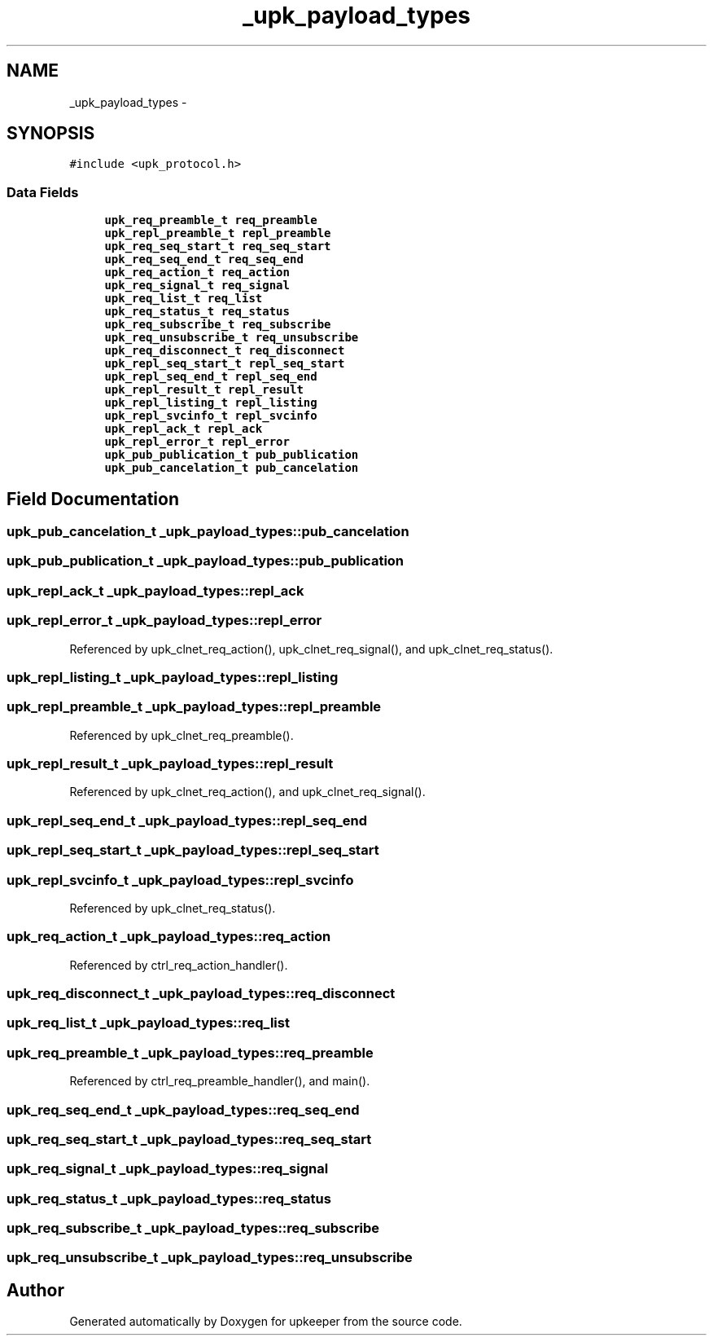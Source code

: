 .TH "_upk_payload_types" 3 "Wed Dec 7 2011" "Version 1" "upkeeper" \" -*- nroff -*-
.ad l
.nh
.SH NAME
_upk_payload_types \- 
.SH SYNOPSIS
.br
.PP
.PP
\fC#include <upk_protocol.h>\fP
.SS "Data Fields"

.in +1c
.ti -1c
.RI "\fBupk_req_preamble_t\fP \fBreq_preamble\fP"
.br
.ti -1c
.RI "\fBupk_repl_preamble_t\fP \fBrepl_preamble\fP"
.br
.ti -1c
.RI "\fBupk_req_seq_start_t\fP \fBreq_seq_start\fP"
.br
.ti -1c
.RI "\fBupk_req_seq_end_t\fP \fBreq_seq_end\fP"
.br
.ti -1c
.RI "\fBupk_req_action_t\fP \fBreq_action\fP"
.br
.ti -1c
.RI "\fBupk_req_signal_t\fP \fBreq_signal\fP"
.br
.ti -1c
.RI "\fBupk_req_list_t\fP \fBreq_list\fP"
.br
.ti -1c
.RI "\fBupk_req_status_t\fP \fBreq_status\fP"
.br
.ti -1c
.RI "\fBupk_req_subscribe_t\fP \fBreq_subscribe\fP"
.br
.ti -1c
.RI "\fBupk_req_unsubscribe_t\fP \fBreq_unsubscribe\fP"
.br
.ti -1c
.RI "\fBupk_req_disconnect_t\fP \fBreq_disconnect\fP"
.br
.ti -1c
.RI "\fBupk_repl_seq_start_t\fP \fBrepl_seq_start\fP"
.br
.ti -1c
.RI "\fBupk_repl_seq_end_t\fP \fBrepl_seq_end\fP"
.br
.ti -1c
.RI "\fBupk_repl_result_t\fP \fBrepl_result\fP"
.br
.ti -1c
.RI "\fBupk_repl_listing_t\fP \fBrepl_listing\fP"
.br
.ti -1c
.RI "\fBupk_repl_svcinfo_t\fP \fBrepl_svcinfo\fP"
.br
.ti -1c
.RI "\fBupk_repl_ack_t\fP \fBrepl_ack\fP"
.br
.ti -1c
.RI "\fBupk_repl_error_t\fP \fBrepl_error\fP"
.br
.ti -1c
.RI "\fBupk_pub_publication_t\fP \fBpub_publication\fP"
.br
.ti -1c
.RI "\fBupk_pub_cancelation_t\fP \fBpub_cancelation\fP"
.br
.in -1c
.SH "Field Documentation"
.PP 
.SS "\fBupk_pub_cancelation_t\fP \fB_upk_payload_types::pub_cancelation\fP"
.SS "\fBupk_pub_publication_t\fP \fB_upk_payload_types::pub_publication\fP"
.SS "\fBupk_repl_ack_t\fP \fB_upk_payload_types::repl_ack\fP"
.SS "\fBupk_repl_error_t\fP \fB_upk_payload_types::repl_error\fP"
.PP
Referenced by upk_clnet_req_action(), upk_clnet_req_signal(), and upk_clnet_req_status().
.SS "\fBupk_repl_listing_t\fP \fB_upk_payload_types::repl_listing\fP"
.SS "\fBupk_repl_preamble_t\fP \fB_upk_payload_types::repl_preamble\fP"
.PP
Referenced by upk_clnet_req_preamble().
.SS "\fBupk_repl_result_t\fP \fB_upk_payload_types::repl_result\fP"
.PP
Referenced by upk_clnet_req_action(), and upk_clnet_req_signal().
.SS "\fBupk_repl_seq_end_t\fP \fB_upk_payload_types::repl_seq_end\fP"
.SS "\fBupk_repl_seq_start_t\fP \fB_upk_payload_types::repl_seq_start\fP"
.SS "\fBupk_repl_svcinfo_t\fP \fB_upk_payload_types::repl_svcinfo\fP"
.PP
Referenced by upk_clnet_req_status().
.SS "\fBupk_req_action_t\fP \fB_upk_payload_types::req_action\fP"
.PP
Referenced by ctrl_req_action_handler().
.SS "\fBupk_req_disconnect_t\fP \fB_upk_payload_types::req_disconnect\fP"
.SS "\fBupk_req_list_t\fP \fB_upk_payload_types::req_list\fP"
.SS "\fBupk_req_preamble_t\fP \fB_upk_payload_types::req_preamble\fP"
.PP
Referenced by ctrl_req_preamble_handler(), and main().
.SS "\fBupk_req_seq_end_t\fP \fB_upk_payload_types::req_seq_end\fP"
.SS "\fBupk_req_seq_start_t\fP \fB_upk_payload_types::req_seq_start\fP"
.SS "\fBupk_req_signal_t\fP \fB_upk_payload_types::req_signal\fP"
.SS "\fBupk_req_status_t\fP \fB_upk_payload_types::req_status\fP"
.SS "\fBupk_req_subscribe_t\fP \fB_upk_payload_types::req_subscribe\fP"
.SS "\fBupk_req_unsubscribe_t\fP \fB_upk_payload_types::req_unsubscribe\fP"

.SH "Author"
.PP 
Generated automatically by Doxygen for upkeeper from the source code.
